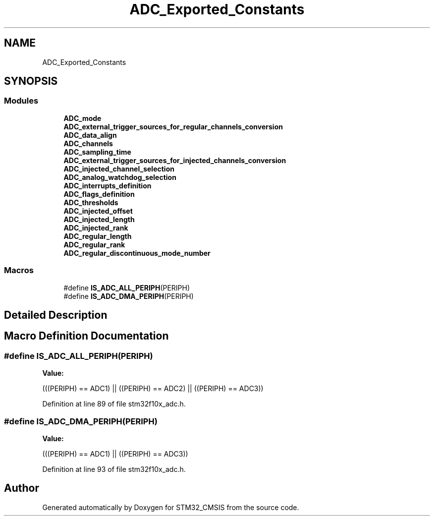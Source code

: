 .TH "ADC_Exported_Constants" 3 "Sun Apr 16 2017" "STM32_CMSIS" \" -*- nroff -*-
.ad l
.nh
.SH NAME
ADC_Exported_Constants
.SH SYNOPSIS
.br
.PP
.SS "Modules"

.in +1c
.ti -1c
.RI "\fBADC_mode\fP"
.br
.ti -1c
.RI "\fBADC_external_trigger_sources_for_regular_channels_conversion\fP"
.br
.ti -1c
.RI "\fBADC_data_align\fP"
.br
.ti -1c
.RI "\fBADC_channels\fP"
.br
.ti -1c
.RI "\fBADC_sampling_time\fP"
.br
.ti -1c
.RI "\fBADC_external_trigger_sources_for_injected_channels_conversion\fP"
.br
.ti -1c
.RI "\fBADC_injected_channel_selection\fP"
.br
.ti -1c
.RI "\fBADC_analog_watchdog_selection\fP"
.br
.ti -1c
.RI "\fBADC_interrupts_definition\fP"
.br
.ti -1c
.RI "\fBADC_flags_definition\fP"
.br
.ti -1c
.RI "\fBADC_thresholds\fP"
.br
.ti -1c
.RI "\fBADC_injected_offset\fP"
.br
.ti -1c
.RI "\fBADC_injected_length\fP"
.br
.ti -1c
.RI "\fBADC_injected_rank\fP"
.br
.ti -1c
.RI "\fBADC_regular_length\fP"
.br
.ti -1c
.RI "\fBADC_regular_rank\fP"
.br
.ti -1c
.RI "\fBADC_regular_discontinuous_mode_number\fP"
.br
.in -1c
.SS "Macros"

.in +1c
.ti -1c
.RI "#define \fBIS_ADC_ALL_PERIPH\fP(PERIPH)"
.br
.ti -1c
.RI "#define \fBIS_ADC_DMA_PERIPH\fP(PERIPH)"
.br
.in -1c
.SH "Detailed Description"
.PP 

.SH "Macro Definition Documentation"
.PP 
.SS "#define IS_ADC_ALL_PERIPH(PERIPH)"
\fBValue:\fP
.PP
.nf
(((PERIPH) == ADC1) || \
                                   ((PERIPH) == ADC2) || \
                                   ((PERIPH) == ADC3))
.fi
.PP
Definition at line 89 of file stm32f10x_adc\&.h\&.
.SS "#define IS_ADC_DMA_PERIPH(PERIPH)"
\fBValue:\fP
.PP
.nf
(((PERIPH) == ADC1) || \
                                   ((PERIPH) == ADC3))
.fi
.PP
Definition at line 93 of file stm32f10x_adc\&.h\&.
.SH "Author"
.PP 
Generated automatically by Doxygen for STM32_CMSIS from the source code\&.
